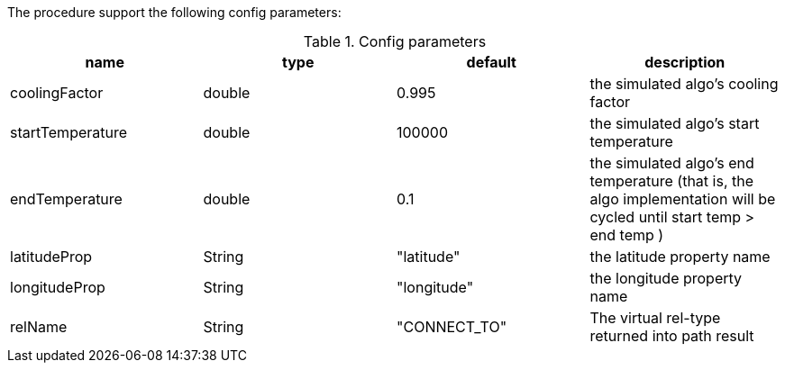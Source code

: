 The procedure support the following config parameters:

.Config parameters
[opts=header]
|===
| name | type | default | description
| coolingFactor | double | 0.995 | the simulated algo's cooling factor 
| startTemperature | double | 100000 | the simulated algo's start temperature 
| endTemperature | double | 0.1 | the simulated algo's end temperature (that is, the algo implementation will be cycled until start temp > end temp )
| latitudeProp | String | "latitude" | the latitude property name 
| longitudeProp | String | "longitude" | the longitude property name 
| relName | String | "CONNECT_TO" | The virtual rel-type returned into path result
|===